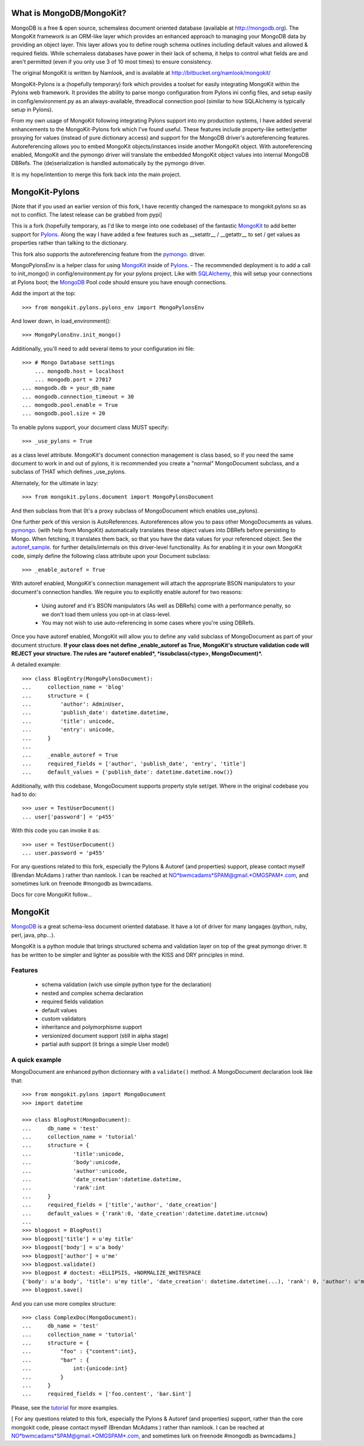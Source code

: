 =========================
What is MongoDB/MongoKit?
=========================
MongoDB is a free & open source, schemaless document oriented
database (available at http://mongodb.org). The MongoKit 
framework is an ORM-like layer which provides an enhanced 
approach to managing your MongoDB data by providing an object 
layer.  This layer allows you to define rough schema outlines
including default values and allowed & required fields.
While schemaless databases have power in their lack of schema,
it helps to control what fields are and aren't permitted 
(even if you only use 3 of 10 most times) to ensure consistency.

The original MongoKit is written by Namlook, and is available at http://bitbucket.org/namlook/mongokit/

MongoKit-Pylons is a (hopefully temporary) fork which provides a 
toolset for easily integrating MongoKit within the Pylons web 
framework. It provides the ability to parse mongo configuration
from Pylons ini config files, and setup easily in 
config/environment.py as an always-available, threadlocal 
connection pool (similar to how SQLAlchemy is typically setup in Pylons). 

From my own usage of MongoKit following integrating 
Pylons support into my production systems, I have added several
enhancements to the MongoKit-Pylons fork which I've found useful.
These features include property-like setter/getter proxying for 
values (instead of pure dictionary access) and support for the 
MongoDB driver's autoreferencing features.  Autoreferencing 
allows you to embed MongoKit objects/instances inside another
MongoKit object.  With autoreferencing enabled, MongoKit and
the pymongo driver will translate the embedded MongoKit object
values into internal MongoDB DBRefs.  The (de)serialization is 
handled automatically by the pymongo driver.

It is my hope/intention to merge this fork back into the main
project. 

===============
MongoKit-Pylons
===============
[Note that if you used an earlier version of this fork, I have
recently changed the namespace to mongokit.pylons so as not to
conflict.  The latest release can be grabbed from pypi]

.. _release: http://pypi.python.org/pypi/mongokit-pylons
.. _pypi: http://pypi.python.org/pypi/mongokit-pylons

This is a fork (hopefully temporary, as I'd like to merge into 
one codebase) of the fantastic MongoKit_ to add better support 
for Pylons_.  Along the way I have added a few features such as 
__setattr__ / __getattr__ to set / get values as properties 
rather than talking to the dictionary. 

This fork also supports the autoreferencing feature from the 
pymongo_. driver.  

MongoPylonsEnv is a helper class for using MongoKit_ inside of 
Pylons_. - The recommended deployment is to add a call to 
init_mongo() in config/environment.py for your pylons project.
Like with SQLAlchemy_, this will setup your connections
at Pylons boot; the MongoDB_ Pool code should ensure you have 
enough connections.

.. _MongoKit: http://bitbucket.org/namlook/mongokit/wiki/Home
.. _Pylons: http://pylonshq.com
.. _SQLAlchemy: http://sqlalchemy.org
.. _pymongo: http://github.com/mongodb/mongo-python-driver/
.. _autoref_sample: http://github.com/mongodb/mongo-python-driver/blob/cd47b2475c5fe567e98696e6bc5af3c402891d12/examples/auto_reference.py

Add the import at the top::

    >>> from mongokit.pylons.pylons_env import MongoPylonsEnv

And lower down, in load_environment()::

    >>> MongoPylonsEnv.init_mongo()
    
Additionally, you'll need to add several items to your 
configuration ini file::


    >>> # Mongo Database settings 
	... mongodb.host = localhost 
	... mongodb.port = 27017
    ... mongodb.db = your_db_name
    ... mongodb.connection_timeout = 30
    ... mongodb.pool.enable = True
    ... mongodb.pool.size = 20

To enable pylons support, your document class MUST specify::

    >>> _use_pylons = True 

as a class level attribute. MongoKit's document connection 
management is class based, so if you need the same document to 
work in and out of pylons, it is recommended you create a 
"normal" MongoDocument subclass, and a subclass of THAT which 
defines _use_pylons.

Alternately, for the ultimate in lazy::
    
    >>> from mongokit.pylons.document import MongoPylonsDocument
    
And then subclass from that (It's a proxy subclass of 
MongoDocument which enables use_pylons).

One further perk of this version is AutoReferences.  
Autoreferences allow you to pass other MongoDocuments as values.  
pymongo_.  (with help from MongoKit) automatically 
translates these object values into DBRefs before persisting to 
Mongo.  When fetching, it translates them back, so that you have 
the data values for your referenced object. 
See the autoref_sample_. for further details/internals  on this 
driver-level functionality. As for enabling it in your own 
MongoKit code, simply define the following class attribute 
upon your Document subclass::
    
    >>> _enable_autoref = True

With autoref enabled, MongoKit's connection management will 
attach the appropriate BSON manipulators to your document's 
connection handles.  We require you to explicitly enable autoref 
for two reasons:

    - Using autoref and it's BSON manipulators (As well as DBRefs) come with a performance penalty, so we don't load them unless you opt-in at class-level.
    - You may not wish to use auto-referencing in some cases where you're using DBRefs.

Once you have autoref enabled, MongoKit will allow you to define 
any valid subclass of MongoDocument as part of your document 
structure.  **If your class does not define _enable_autoref as 
True, MongoKit's structure validation code will REJECT your 
structure. The rules are *autoref enabled*, *issubclass(<type>, 
MongoDocument)*.**

A detailed example::

    >>> class BlogEntry(MongoPylonsDocument):
    ...     collection_name = 'blog'
    ...     structure = {
    ...         'author': AdminUser,
    ...         'publish_date': datetime.datetime,
    ...         'title': unicode,
    ...         'entry': unicode,
    ...     }
    ...
    ...     _enable_autoref = True    
    ...     required_fields = ['author', 'publish_date', 'entry', 'title']
    ...     default_values = {'publish_date': datetime.datetime.now()}

Additionally, with this codebase, MongoDocument supports property 
style set/get.  Where in the original codebase you had to do::

    >>> user = TestUserDocument()
    ... user['password'] = 'p455'

With this code you can invoke it as::

    >>> user = TestUserDocument()
    ... user.password = 'p455'

For any questions related to this fork, especially the Pylons & 
Autoref (and properties) support, please contact myself (Brendan 
McAdams ) rather than namlook.  I can be reached at  
NO*bwmcadams*SPAM@gmail.*OMGSPAM*.com, and sometimes lurk on 
freenode #mongodb as bwmcadams.

Docs for core MongoKit follow...

========
MongoKit
========

MongoDB_ is a great schema-less document oriented database. It have a lot of
driver for many langages (python, ruby, perl, java, php...).

.. _MongoDB : http://www.mongodb.org/display/DOCS/Home

MongoKit is a python module that brings structured schema and validation layer
on top of the great pymongo driver. It has be written to be simpler and lighter
as possible with the KISS and DRY principles in mind.

Features
========

 * schema validation (wich use simple python type for the declaration)
 * nested and complex schema declaration
 * required fields validation
 * default values
 * custom validators
 * inheritance and polymorphisme support
 * versionized document support (still in alpha stage)
 * partial auth support (it brings a simple User model) 

A quick example
===============

MongoDocument are enhanced python dictionnary with a ``validate()`` method.
A MongoDocument declaration look like that::

    >>> from mongokit.pylons import MongoDocument
    >>> import datetime

    >>> class BlogPost(MongoDocument):
    ...     db_name = 'test'
    ...     collection_name = 'tutorial'
    ...     structure = {
    ...             'title':unicode,
    ...             'body':unicode,
    ...             'author':unicode,
    ...             'date_creation':datetime.datetime,
    ...             'rank':int
    ...     }
    ...     required_fields = ['title','author', 'date_creation']
    ...     default_values = {'rank':0, 'date_creation':datetime.datetime.utcnow}
    ... 
    >>> blogpost = BlogPost()
    >>> blogpost['title'] = u'my title'
    >>> blogpost['body'] = u'a body'
    >>> blogpost['author'] = u'me'
    >>> blogpost.validate()
    >>> blogpost # doctest: +ELLIPSIS, +NORMALIZE_WHITESPACE
    {'body': u'a body', 'title': u'my title', 'date_creation': datetime.datetime(...), 'rank': 0, 'author': u'me'}
    >>> blogpost.save()
   
And you can use more complex structure::

    >>> class ComplexDoc(MongoDocument):
    ...     db_name = 'test'
    ...     collection_name = 'tutorial'
    ...     structure = {
    ...         "foo" : {"content":int},
    ...         "bar" : {
    ...             int:{unicode:int}
    ...         }
    ...     }
    ...     required_fields = ['foo.content', 'bar.$int']
     
Please, see the tutorial_ for more examples.

.. _tutorial : http://bitbucket.org/namlook/mongokit/wiki/Home

[ For any questions related to this fork, especially the Pylons & Autoref (and properties) support, rather than the core mongokit code, please contact myself (Brendan McAdams ) rather than namlook.  I can be reached at NO*bwmcadams*SPAM@gmail.*OMGSPAM*.com, and sometimes lurk on freenode #mongodb as bwmcadams.]

